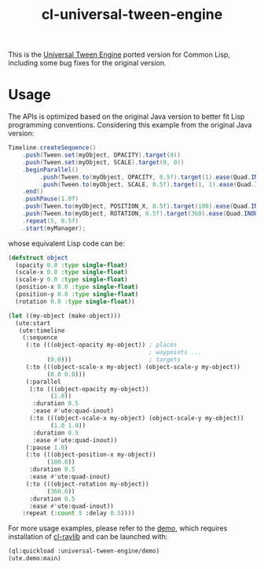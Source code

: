 #+TITLE: cl-universal-tween-engine
This is the [[https://github.com/AurelienRibon/universal-tween-engine][Universal Tween Engine]] ported version for Common Lisp, including some bug fixes for the original version.

[[file:demo/screenshots/easings.gif]]

[[file:demo/screenshots/timeline.gif]]
* Usage
The APIs is optimized based on the original Java version to better fit Lisp programming conventions.
Considering this example from the original Java version:

#+BEGIN_SRC java
  Timeline.createSequence()
      .push(Tween.set(myObject, OPACITY).target(0))
      .push(Tween.set(myObject, SCALE).target(0, 0))
      .beginParallel()
           .push(Tween.to(myObject, OPACITY, 0.5f).target(1).ease(Quad.INOUT))
           .push(Tween.to(myObject, SCALE, 0.5f).target(1, 1).ease(Quad.INOUT))
      .end()
      .pushPause(1.0f)
      .push(Tween.to(myObject, POSITION_X, 0.5f).target(100).ease(Quad.INOUT))
      .push(Tween.to(myObject, ROTATION, 0.5f).target(360).ease(Quad.INOUT))
      .repeat(5, 0.5f)
      .start(myManager);
#+END_SRC

whose equivalent Lisp code can be:

#+BEGIN_SRC lisp
  (defstruct object
    (opacity 0.0 :type single-float)
    (scale-x 0.0 :type single-float)
    (scale-y 0.0 :type single-float)
    (position-x 0.0 :type single-float)
    (position-y 0.0 :type single-float)
    (rotation 0.0 :type single-float))

  (let ((my-object (make-object)))
    (ute:start
     (ute:timeline
      (:sequence
       (:to (((object-opacity my-object)) ; places
                                          ; waypoints ...
             (0.0)))                      ; targets
       (:to (((object-scale-x my-object) (object-scale-y my-object))
             (0.0 0.0)))
       (:parallel
        (:to (((object-opacity my-object))
              (1.0))
         :duration 0.5
         :ease #'ute:quad-inout)
        (:to (((object-scale-x my-object) (object-scale-y my-object))
              (1.0 1.0))
         :duration 0.5
         :ease #'ute:quad-inout))
       (:pause 1.0)
       (:to (((object-position-x my-object))
             (100.0))
        :duration 0.5
        :ease #'ute:quad-inout)
       (:to (((object-rotation my-object))
             (360.0))
        :duration 0.5
        :ease #'ute:quad-inout))
      :repeat (:count 5 :delay 0.5))))
#+END_SRC

For more usage examples, please refer to the [[file:demo/package.lisp][demo]], which requires installation of [[https://github.com/longlene/cl-raylib][cl-raylib]] and can be launched with:

#+BEGIN_SRC lisp
  (ql:quickload :universal-tween-engine/demo)
  (ute.demo:main)
#+END_SRC

